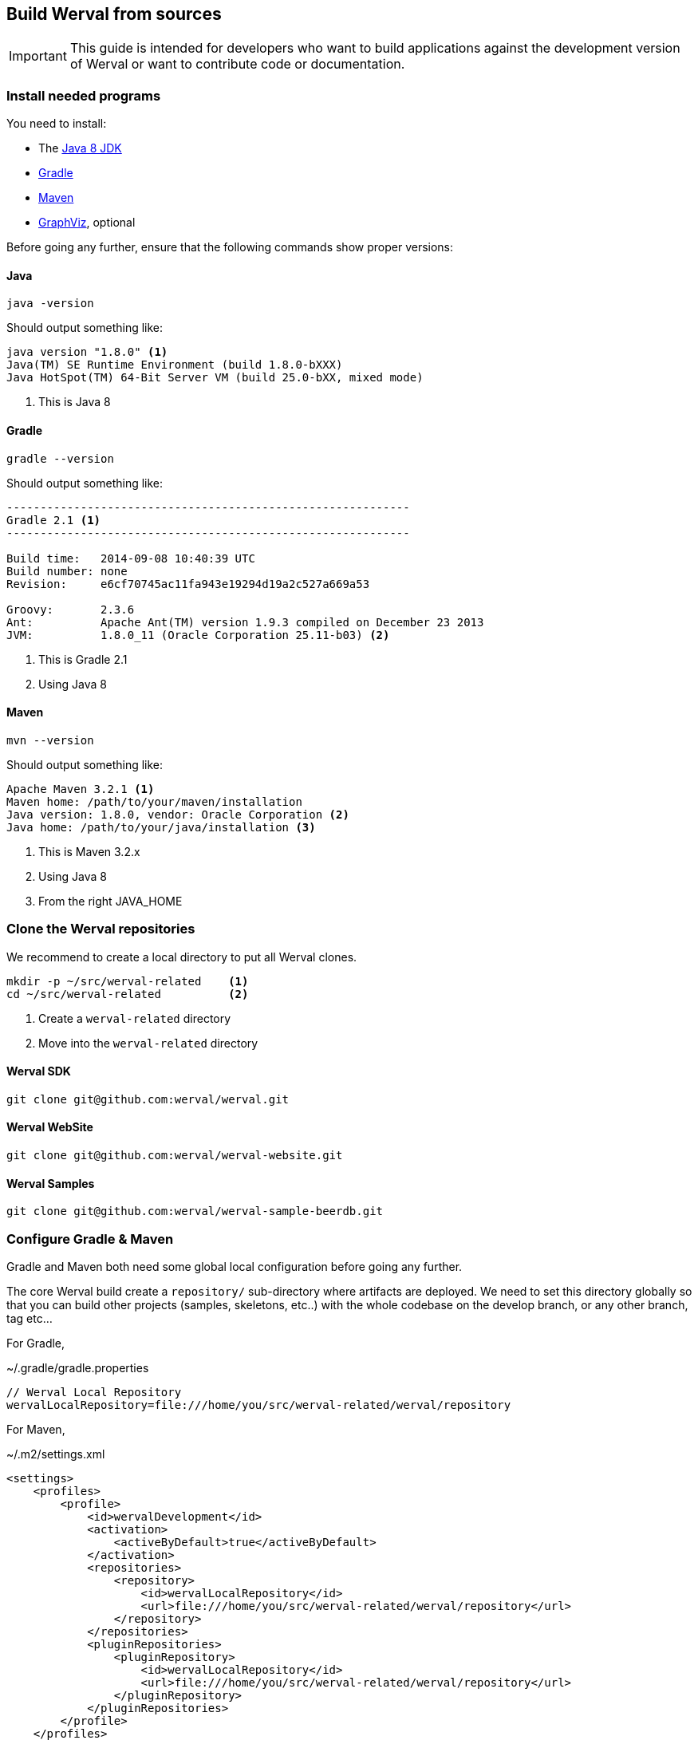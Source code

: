 == Build Werval from sources

IMPORTANT: This guide is intended for developers who want to build applications against the development version of
Werval or want to contribute code or documentation.

=== Install needed programs

You need to install:

- The link:http://www.oracle.com/technetwork/java/javase/downloads/[Java 8 JDK]
- link:http://www.gradle.org/[Gradle]
- http://maven.apache.org/[Maven]
- http://www.graphviz.org/[GraphViz], optional

Before going any further, ensure that the following commands show proper versions:

[discrete]
==== Java

[source,bash]
----
java -version
----

Should output something like:

[source,bash]
----
java version "1.8.0" <1>
Java(TM) SE Runtime Environment (build 1.8.0-bXXX)
Java HotSpot(TM) 64-Bit Server VM (build 25.0-bXX, mixed mode)
----
<1> This is Java 8

[discrete]
==== Gradle

[source,bash]
----
gradle --version
----

Should output something like:

[source,bash]
----
------------------------------------------------------------
Gradle 2.1 <1>
------------------------------------------------------------

Build time:   2014-09-08 10:40:39 UTC
Build number: none
Revision:     e6cf70745ac11fa943e19294d19a2c527a669a53

Groovy:       2.3.6
Ant:          Apache Ant(TM) version 1.9.3 compiled on December 23 2013
JVM:          1.8.0_11 (Oracle Corporation 25.11-b03) <2>
----
<1> This is Gradle 2.1
<2> Using Java 8

[discrete]
==== Maven

[source,bash]
----
mvn --version
----

Should output something like:

[source,bash]
----
Apache Maven 3.2.1 <1>
Maven home: /path/to/your/maven/installation
Java version: 1.8.0, vendor: Oracle Corporation <2>
Java home: /path/to/your/java/installation <3>
----
<1> This is Maven 3.2.x
<2> Using Java 8
<3> From the right JAVA_HOME

=== Clone the Werval repositories

We recommend to create a local directory to put all Werval clones.

[source,bash]
----
mkdir -p ~/src/werval-related    <1>
cd ~/src/werval-related          <2>
----
<1> Create a `werval-related` directory
<2> Move into the `werval-related` directory

[discrete]
==== Werval SDK

[source,bash]
----
git clone git@github.com:werval/werval.git
----

[discrete]
==== Werval WebSite

[source,bash]
----
git clone git@github.com:werval/werval-website.git
----

[discrete]
==== Werval Samples

[source,bash]
----
git clone git@github.com:werval/werval-sample-beerdb.git
----


=== Configure Gradle & Maven

Gradle and Maven both need some global local configuration before going any further.

The core Werval build create a `repository/` sub-directory where artifacts are deployed.
We need to set this directory globally so that you can build other projects (samples, skeletons, etc..) with the whole
codebase on the develop branch, or any other branch, tag etc...

For Gradle,

.~/.gradle/gradle.properties
[source,groovy]
----
// Werval Local Repository
wervalLocalRepository=file:///home/you/src/werval-related/werval/repository
----

For Maven,

.~/.m2/settings.xml
[source,xml]
----
<settings>
    <profiles>
        <profile>
            <id>wervalDevelopment</id>
            <activation>
                <activeByDefault>true</activeByDefault>
            </activation>
            <repositories>
                <repository>
                    <id>wervalLocalRepository</id>
                    <url>file:///home/you/src/werval-related/werval/repository</url>
                </repository>
            </repositories>
            <pluginRepositories>
                <pluginRepository>
                    <id>wervalLocalRepository</id>
                    <url>file:///home/you/src/werval-related/werval/repository</url>
                </pluginRepository>
            </pluginRepositories>
        </profile>
    </profiles>
</settings>
----

We're now done with the setup, time to build!


=== Build the SDK

The Werval SDK lies in the `werval` repository, previously cloned into `~/src/werval/related/werval`.

This very git repository contains several independent projects.

    io.werval               Werval Core
    io.werval.modules       Modules
    io.werval.gradle        Gradle Plugin
    io.werval.maven         Maven Plugin
    io.werval.dist          Werval Distributions

For convenience, four shell scripts are provided:

    clean.sh                Clean the repository of built artifacts
    build.sh                Quick build without tests
    check.sh                Full build with all tests
    dist.sh                 Create distributions archives, without tests

Please note that if you want to get UML diagrams generated in Javadocs you'll need to have GraphViz installed.
The build will pass without though.
But with less fun.

When working on the Werval source code, it is recommended to run all tests first, giving you confidence that the whole
thing work on your computer.
You can do that easily by running the `check.sh` build script.

Werval do not have much dependencies but the build system and the tests do.
As a consequence, a vast amount of code is downloaded the first time you run a build.
Theses downloads are cached in `~/.gradle/caches`.

Werval artifacts produced by the build are installed in the local Werval repository
(`~/src/werval-related/werval/repository`) for use by other projects.

By default version number `0` is used, you can override this with `-Dversion=WHATEVER`.

If you encounter any problem, please link:https://github.com/werval/werval/issues/new[fill an issue] with the output
of the build process.


